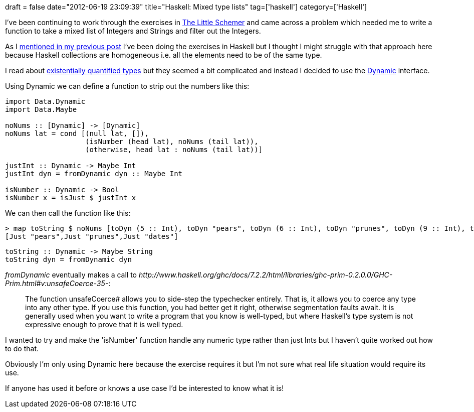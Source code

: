 +++
draft = false
date="2012-06-19 23:09:39"
title="Haskell: Mixed type lists"
tag=['haskell']
category=['Haskell']
+++

I've been continuing to work through the exercises in http://www.amazon.co.uk/The-Little-Schemer-Daniel-Friedman/dp/0262560992/ref=sr_1_1?ie=UTF8&qid=1340144213&sr=8-1[The Little Schemer] and came across a problem which needed me to write a function to take  a mixed list of Integers and Strings and filter out the Integers.

As I http://www.markhneedham.com/blog/2012/06/19/the-little-schemer-attempt-2/[mentioned in my previous post] I've been doing the exercises in Haskell but I thought I might struggle with that approach here because Haskell collections are homogeneous i.e. all the elements need to be of the same type.

I read about http://en.wikibooks.org/wiki/Haskell/Existentially_quantified_types#Example%3a_heterogeneous_lists[existentially quantified types] but they seemed a bit complicated and instead I decided to use the http://www.haskell.org/ghc/docs/latest/html/libraries/base/Data-Dynamic.html[Dynamic] interface.

Using Dynamic we can define a function to strip out the numbers like this:

[source,haskell]
----

import Data.Dynamic
import Data.Maybe

noNums :: [Dynamic] -> [Dynamic]
noNums lat = cond [(null lat, []),
                   (isNumber (head lat), noNums (tail lat)),
                   (otherwise, head lat : noNums (tail lat))]

justInt :: Dynamic -> Maybe Int
justInt dyn = fromDynamic dyn :: Maybe Int

isNumber :: Dynamic -> Bool
isNumber x = isJust $ justInt x
----

We can then call the function like this:

[source,haskell]
----

> map toString $ noNums [toDyn (5 :: Int), toDyn "pears", toDyn (6 :: Int), toDyn "prunes", toDyn (9 :: Int), toDyn "dates"]
[Just "pears",Just "prunes",Just "dates"]
----

[source,haskell]
----

toString :: Dynamic -> Maybe String
toString dyn = fromDynamic dyn
----

+++<cite>+++fromDynamic+++</cite>+++ eventually makes a call to +++<cite>+++http://www.haskell.org/ghc/docs/7.2.2/html/libraries/ghc-prim-0.2.0.0/GHC-Prim.html#v:unsafeCoerce-35-[unSafeCoerce#]+++</cite>+++:

____
The function unsafeCoerce# allows you to side-step the typechecker entirely. That is, it allows you to coerce any type into any other type. If you use this function, you had better get it right, otherwise segmentation faults await. It is generally used when you want to write a program that you know is well-typed, but where Haskell's type system is not expressive enough to prove that it is well typed.
____

I wanted to try and make the 'isNumber' function handle any numeric type rather than just Ints but I haven't quite worked out how to do that.

Obviously I'm only using Dynamic here because the exercise requires it but I'm not sure what real life situation would require its use.

If anyone has used it before or knows a use case I'd be interested to know what it is!
